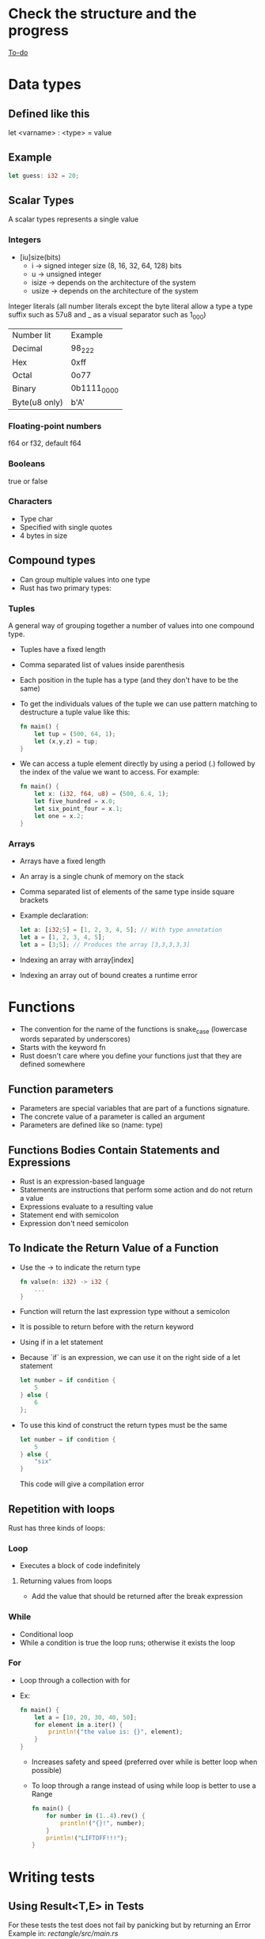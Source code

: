 * Check the structure and the progress
  [[file:rust-piscine.org][To-do]]
* Data types
** Defined like this
   let <varname> : <type> = value
** Example
   #+begin_src rust
        let guess: i32 = 20;
   #+end_src
** Scalar Types
   A scalar types represents a single value
*** Integers
    - [iu]size(bits)
      - i -> signed integer size (8, 16, 32, 64, 128) bits
      - u -> unsigned integer
      - isize -> depends on the architecture of the system
      - usize -> depends on the architecture of the system
    Integer literals (all number literals except the byte literal allow a type a type suffix such as 57u8 and _ as a visual separator such as 1_000)    

    | Number lit    | Example     |
    | Decimal       | 98_222      |
    | Hex           | 0xff        |
    | Octal         | 0o77        |
    | Binary        | 0b1111_0000 |
    | Byte(u8 only) | b'A'        |

*** Floating-point numbers
    f64 or f32, default f64
*** Booleans
    true or false
*** Characters
    - Type char
    - Specified with single quotes
    - 4 bytes in size
** Compound types
    - Can group multiple values into one type
    - Rust has two primary types:
*** Tuples
    A general way of grouping together a number of values into one compound type.
    - Tuples have a fixed length
    - Comma separated list of values inside parenthesis
    - Each position in the tuple has a type (and they don't have to be the same)
    - To get the individuals values of the tuple we can use pattern matching to destructure a tuple value like this:
      #+begin_src rust
        fn main() {
            let tup = (500, 64, 1);
            let (x,y,z) = tup;
        }
      #+end_src
    - We can access a tuple element directly by using a period (.) followed by the index of the value we want to access. For example:
      #+begin_src rust
        fn main() {
            let x: (i32, f64, u8) = (500, 6.4, 1);
            let five_hundred = x.0;
            let six_point_four = x.1;
            let one = x.2;
        }
      #+end_src
*** Arrays
    - Arrays have a fixed length
    - An array is a single chunk of memory on the stack
    - Comma separated list of elements of the same type inside square brackets
    - Example declaration:
      #+begin_src rust
        let a: [i32;5] = [1, 2, 3, 4, 5]; // With type annotation
        let a = [1, 2, 3, 4, 5];
        let a = [3;5]; // Produces the array [3,3,3,3,3]
      #+end_src
    - Indexing an array with array[index]
    - Indexing an array out of bound creates a runtime error
* Functions
  - The convention for the name of the functions is snake_case (lowercase words separated by underscores)
  - Starts with the keyword fn
  - Rust doesn't care where you define your functions just that they are defined somewhere
** Function parameters
   - Parameters are special variables that are part of a functions signature.
   - The concrete value of a parameter is called an argument
   - Parameters are defined like so (name: type)
** Functions Bodies Contain Statements and Expressions
   - Rust is an expression-based language
   - Statements are instructions that perform some action and do not return a value
   - Expressions evaluate to a resulting value
   - Statement end with semicolon
   - Expression don't need semicolon
** To Indicate the Return Value of a Function
   - Use the -> to indicate the return type
	 #+begin_src rust
	   fn value(n: i32) -> i32 {
		   ...
	   }
	 #+end_src
   - Function will return the last expression type without a semicolon
   - It is possible to return before with the return keyword
   - Using if in a let statement
   - Because `if` is an expression, we can use it on the right side of a let statement
     #+begin_src rust
       let number = if condition {
           5
       } else {
           6
       };
     #+end_src
   - To use this kind of construct the return types must be the same
     #+begin_src rust
       let number = if condition {
           5
       } else {
           "six"
       }
     #+end_src
     This code will give a compilation error
** Repetition with loops
   Rust has three kinds of loops:
*** Loop
    - Executes a block of code indefinitely
**** Returning values from loops
     - Add the value that should be returned after the break expression
*** While
    - Conditional loop
    - While a condition is true the loop runs; otherwise it exists the loop
*** For
    - Loop through a collection with for
    - Ex:
      #+begin_src rust
		fn main() {
			let a = [10, 20, 30, 40, 50];
			for element in a.iter() {
				println!("the value is: {}", element);
			}
		}
      #+end_src
      - Increases safety and speed (preferred over while is better loop when possible)
      - To loop through  a range instead of using while loop is better to use a Range
        #+begin_src rust
          fn main() {
              for number in (1..4).rev() {
                  println!("{}!", number);
              }
              println!("LIFTOFF!!!");
          }
        #+end_src
* Writing tests
**  Using Result<T,E> in Tests
   For these tests the test does not fail by panicking but by returning an Error 
   Example in:[[file+emacs:./rectangle/src/main.rs][ rectangle/src/main.rs]]
** Controlling How Tests Are Run
*** Default behavior is to run the tests in parallel
*** This can be changed with command line arguments

** If the tests depend of a previous state or the executions needs to be consecutive
   Use the flag --test-threads to limit the number of threads that run the code
   $ cargo test -- --test-threads=1
** Showing Function Output
   By default, if a test passes, Rust's test library captures the anything printed to standard output.
This can be overwritten by the option --show-output
$ cargo test -- --show-output
* Chapter 12 Project
  Note: Using primitive values when a complex type would be more appropriate is anti-pattern known as primitive obsession.

* Test-Driven Development
1. Write a test that fails and run it to make sure it fails for the reason you expect.
2. Write or modify just enough code to make the new test pass.
3. Refactor the code you just added or changed and make sure the tests continue to pass.
4. Repeat from step 1!
* Functional Language Features: Iterators and Closures
** Closures, a function-like construct you can store in a variable
** Iterators, a way of processing a series of elements
** Closures: Anonymous Functions that can Capture Their Environment
   Rust's closures are anonymous functions you can save in a variable or pass as arguments to other functions. You can create the closure in one place and then call the closure to evaluate it in a different context. Unlike functions, closures can capture values from the scope in which they are defined. We'll demonstrate how these closure features allow for code reuse and behavior customization.

*** Creating an Abstraction of Behavior with Closures
* Ideas for the rust piscine:
** Floating point package
** Turing machine
** A binary interpreter
* Smart Pointers
** Pointer
   A pointer is a general concept for a variable that contains an address in memory. This address refers to, or "points at", some other data.
** Smart Pointers
   Are data structures that not only act like pointers but also have additional metadata and capabilities. 
   There are originated in C++.
   In Rust, which uses the concept of ownership and borrowing, an additional difference between references and smart pointers and smart pointers is that references are pointers that only borrow data; In contrast, in many cases, smart pointers own the data they point to.
   Examples of smart pointer: String and Vec<T>
   Smart pointers are usually implemented using structs. The characteristic that distinguishes a smart pointer from an ordinary struct is that smart pointers implement the Deref and Drop traits
*** The Deref trait
    Allows an instance of the smart pointer to behave like a reference so you can write code that works with either references or smart pointers.
*** The Drop trait
    Allows you to customize the code that is run when an instance of the smart pointers goes out of scope.
** Using Box<T> to Point to Data on the Heap
   Boxes allow you to store data on the heap rather than the stack. What remains on the stack is the pointer to the heap data.
   Boxes don't have performance overhead, other than storing their data on the heap instead of on the stack. But they don't have many extra capabilities either. You'll use them most often in these situations:
   - When you have a type whose type size can't be known at compile time and you want to use a value that type in a context that requires an exact size.
   - When you have a large amount of data and you want to transfer ownership but ensure the data won't be copied when you do so.
   - When you want to own a value and you care only that it's a type that implements a particular trait rather than being of a specific type
** Using a Box<T> to Store Data on the Heap
*** Enabling Recursive Types with Boxes
    At compile time, Rust needs to know how much space a type takes up. One type whose size can't be known at compile time is a recursive type, where a value can have as part of itself another value of the same type. Because this nesting of values could theoretically continue infinitely, Rust doesn't know how much space a value of a recursive type needs. However, boxes have a known size, so by inserting a box in a recursive type definition, you can have recursive types.
    Example in [[file:smart_pointers/src/main.rs][smart_pointers:10]]
** Treating Smart Pointers Like Regular References with the Deref Trait
   - Implementing the Deref trait allows you to customize the behavior of the dereference operator, *. By implementing Deref in such a way that a smart pointer can be treated like a regular reference and how it lets us work with either references. then we'll look at Rust's deref coercion feature and how it lets us work with either references or smart pointers.
   - After we implement the Deref trait we can dereference a any type as a normal reference
   - Behind the scenes Rust actually runs *(y.deref()) when you call *y where y is a type that implements the Deref trait
** Implicit Deref Coercion with Functions and Methods
   - Deref coercion is a convenience that Rust performs on arguments to functions and methods.
   - Deref coercion works only on types that implement the Deref trait.
   - Deref coercion happens automatically when we pass a reference to a particular type's value as an argument to a function or method that doesn't match the parameter type in the function definition. A sequence of calls to the deref method converts the type we provided into the type the parameter needs.
   - To see deref coercion in action see [[file:smart_pointers/src/main.rs][smart_pointers]]
** How Deref Coercion Interacts with Mutability
   - Similar to how you use the Deref trait to override the * operator on immutable references, you can use the DerefMut trait to override the * operator on mutable references.
   - Rust does deref coercion when it finds types and trait implementations in three cases:
     - From &T to &U when T: Deref<Target=U>
     - From &mut T to &mut U when T: DerefMut<Target=U>
     - From &mut T to &U when T: Deref<Target=U>
** Running Code on Cleanup with the Drop Trait
   - Used to customize the action executed when a variable is "drooped".
   - Rust automatically calls these method when a variable of these type goes out off scope.
   - The trait Drop requires that the method drop is implemented
   - The Drop trait is include in the prelude so we don't need to bring it into scope.
   - Variable are dropped in the reverse order they are created
** Dropping a Value Early with std::mem::drop
   - There is no straightforward way to disable the automatic drop functionality
   - Disabling Drop isn't usually necessary
   - Occasionally, you might want to clean up a value early.
     - One example is when using a smart pointer that manages a lock:
       - you might want to force the drop method so that other code can in the same scope can take acquire the lock
   - the std::mem::drop is different from the drop method:
     - we can call it passing as an argument the variable that we want to drop.
** Rc<T>, the Reference Counted Smart Pointer
   - The name is an abbreviation of _reference counting_
   - Used when to enable multiple ownership:
     - An example is a graph data structure
       - Multiple edges might point to the same node
       - A node shouldn't be cleaned unless it doesn't have any edges pointing to it.
   - The type (Rc) keeps track of the number of references to a value, the value can be cleaned up without any references becoming invalid
   - We use the Rc<T> type when we want to allocate some data on the heap for multiple parts of our program to read
   - and we can't determine at compile time which part will finish using the data last.
   - Rc<T> is only for use in single-threaded scenarios
** Using Rc<T> to Share Data
   - Rc::clone(&a) instead of creating a deep copy of the value of a (like a.clone would) it just creates a new reference and increments the counter of reference
   - See the behavior of the reference counting (Rc<T>) in [[file:reference_counting/src/main.rs][reference_counting]]
   - When all the owners go out of scope and Rc is equal to 0 the reference is cleaned.
** RefCell<T> and the Interior Mutability Pattern
   - Interior mutability is a design pattern in Rust that allows you to mutate data even when there are immutable references to that data.
     - Normally this action is disallowed by the borrowing rules.
     - To mutate data, the pattern uses unsafe code inside a data structure to bend Rust's usual rules that govern mutation and borrowing.
     - We can use the types that use the interior mutability pattern when we can ensure that the borrowing rules will be followed at runtime
     - Even though the compiler can't guarantee that. The unsafe code involved is then wrapped in a safe API, and the outer type is still immutable
** Enforcing Borrowing Rules at Runtime with RefCell<T>
   - The type RefCell<T> type represents single ownership over that data it holds.
   - If you brake the ownership rules your program will panic and exit.
   - The RefCell<T> type is useful when you're sure your code follows the borrowing rules but the compiler is unable to understand and guarantee that.
   - It's only for use in single threaded scenarios and will give you a compile-time error if you try to use it in a multi-threaded context.
** Interior Mutability: A mutability Borrow
** Notes
*** Reasons to choose Box, Rc, RefCell:
**** Ownership
***** Rc<T> enables multiple owners of the same data; Box<T> and RefCell<T> have single owners.
**** Borrowing
***** Box<T> allows immutable or mutable borrows checked at compile time;
***** Rc<T> allows only immutable borrows checked at compile time;
***** RefCell<T> allows mutable and immutable borrows checked at runtime.
**** Mutability
***** Because RefCell<T> allows mutable borrows checked at runtime, you can mutate the value inside the RefCell<T> even when the RefCell<T> is immutable.
